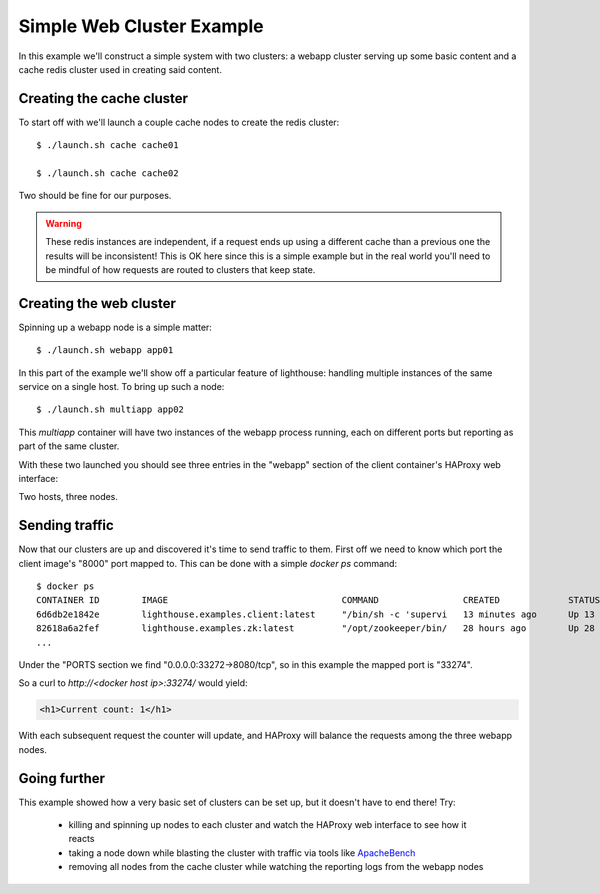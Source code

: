 Simple Web Cluster Example
==========================

In this example we'll construct a simple system with two clusters: a webapp
cluster serving up some basic content and a cache redis cluster used in creating
said content.

.. image:: /static/simple_example.png
    :align: center

Creating the cache cluster
~~~~~~~~~~~~~~~~~~~~~~~~~~

To start off with we'll launch a couple cache nodes to create the redis
cluster::

  $ ./launch.sh cache cache01

  $ ./launch.sh cache cache02

Two should be fine for our purposes.

.. warning::

   These redis instances are independent, if a request ends up using a different
   cache than a previous one the results will be inconsistent!  This is OK here
   since this is a simple example but in the real world you'll need to be mindful
   of how requests are routed to clusters that keep state.


Creating the web cluster
~~~~~~~~~~~~~~~~~~~~~~~~

Spinning up a webapp node is a simple matter::

  $ ./launch.sh webapp app01

In this part of the example we'll show off a particular feature of lighthouse:
handling multiple instances of the same service on a single host.  To bring
up such a node::

  $ ./launch.sh multiapp app02

This `multiapp` container will have two instances of the webapp process running,
each on different ports but reporting as part of the same cluster.

With these two launched you should see three entries in the "webapp" section
of the client container's HAProxy web interface:

.. image:: /static/webapp_haproxy.png

Two hosts, three nodes.

Sending traffic
~~~~~~~~~~~~~~~

Now that our clusters are up and discovered it's time to send traffic to them.
First off we need to know which port the client image's "8000" port mapped to.
This can be done with a simple `docker ps` command::

  $ docker ps
  CONTAINER ID        IMAGE                                 COMMAND                CREATED             STATUS              PORTS                                                                                                                         NAMES
  6d6db2e1842e        lighthouse.examples.client:latest     "/bin/sh -c 'supervi   13 minutes ago      Up 13 minutes       0.0.0.0:33270->1024/tcp, 0.0.0.0:33271->8000/tcp, 0.0.0.0:33272->8080/tcp, 0.0.0.0:33273->9000/tcp, 0.0.0.0:33274->9009/tcp   client
  82618a6a2fef        lighthouse.examples.zk:latest         "/opt/zookeeper/bin/   28 hours ago        Up 28 hours         2181/tcp, 2888/tcp, 3888/tcp                                                                                                  zk01
  ...

Under the "PORTS section we find "0.0.0.0:33272->8080/tcp", so in this example
the mapped port is "33274".

So a curl to `http://<docker host ip>:33274/` would yield:

.. code-block:: html

  <h1>Current count: 1</h1>


With each subsequent request the counter will update, and HAProxy will balance
the requests among the three webapp nodes.

Going further
~~~~~~~~~~~~~

This example showed how a very basic set of clusters can be set up, but it
doesn't have to end there!  Try:

  * killing and spinning up nodes to each cluster and watch the HAProxy web
    interface to see how it reacts

  * taking a node down while blasting the cluster with traffic via tools
    like ApacheBench_

  * removing all nodes from the cache cluster while watching the reporting
    logs from the webapp nodes


.. _ApacheBench: https://httpd.apache.org/docs/2.2/programs/ab.html

